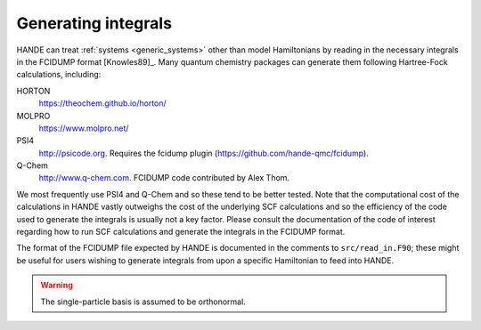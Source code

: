 .. _generating_integrals:

Generating integrals
====================

HANDE can treat :ref:`systems <generic_systems>` other than model Hamiltonians by reading in the necessary
integrals in the FCIDUMP format [Knowles89]_.  Many quantum chemistry packages can
generate them following Hartree-Fock calculations, including:

HORTON
   https://theochem.github.io/horton/
MOLPRO
   https://www.molpro.net/
PSI4
    http://psicode.org.  Requires the fcidump plugin (https://github.com/hande-qmc/fcidump).
Q-Chem
   http://www.q-chem.com.  FCIDUMP code contributed by Alex Thom.

We most frequently use PSI4 and Q-Chem and so these tend to be better tested.  Note that
the computational cost of the calculations in HANDE vastly outweighs the cost of the
underlying SCF calculations and so the efficiency of the code used to generate the
integrals is usually not a key factor.  Please consult the documentation of the code of
interest regarding how to run SCF calculations and generate the integrals in the FCIDUMP
format.

The format of the FCIDUMP file expected by HANDE is documented in the comments to
``src/read_in.F90``; these might be useful for users wishing to generate integrals from
upon a specific Hamiltonian to feed into HANDE.

.. warning::

    The single-particle basis is assumed to be orthonormal.
